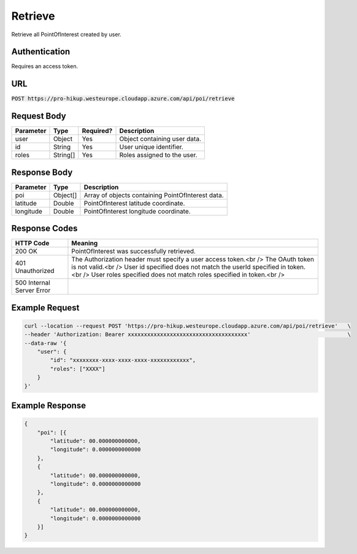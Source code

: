 .. _login:

Retrieve
============

Retrieve all PointOfInterest created by user.

Authentication
------------

Requires an access token.

URL
------------

:code:`POST https://pro-hikup.westeurope.cloudapp.azure.com/api/poi/retrieve`

Request Body
------------

+---------------+-----------+---------------+------------------------------------------------------+
| Parameter     | Type      | Required?     | Description                                          |
+===============+===========+===============+======================================================+
| user          | Object    | Yes           | Object containing user data.                         |
+---------------+-----------+---------------+------------------------------------------------------+
| id            | String    | Yes           | User unique identifier.                              |
+---------------+-----------+---------------+------------------------------------------------------+
| roles         | String[]  | Yes           | Roles assigned to the user.                          |
+---------------+-----------+---------------+------------------------------------------------------+

Response Body
------------

+---------------+-----------+----------------------------------------------------------------------+
| Parameter     | Type      | Description                                                          |
+===============+===========+======================================================================+
| poi           | Object[]  | Array of objects containing PointOfInterest data.                    |
+---------------+-----------+----------------------------------------------------------------------+
| latitude      | Double    | PointOfInterest latitude coordinate.                                 |
+---------------+-----------+----------------------------------------------------------------------+
| longitude     | Double    | PointOfInterest longitude coordinate.                                |
+---------------+-----------+----------------------------------------------------------------------+

Response Codes
------------

+---------------------------+----------------------------------------------------------------------+
| HTTP Code                 | Meaning                                                              |
+===========================+======================================================================+
| 200 OK                    | PointOfInterest was successfully retrieved.                          |
+---------------------------+----------------------------------------------------------------------+
| 401 Unauthorized          | The Authorization header must specify a user access token.<br />     |
|                           | The OAuth token is not valid.<br />                                  |
|                           | User id specified does not match the userId specified in token.<br />|
|                           | User roles specified does not match roles specified in token.<br />  |
+---------------------------+----------------------------------------------------------------------+
| 500 Internal Server Error |                                                                      |
+---------------------------+----------------------------------------------------------------------+

Example Request
------------

.. code-block:: console

    curl --location --request POST 'https://pro-hikup.westeurope.cloudapp.azure.com/api/poi/retrieve'   \
    --header 'Authorization: Bearer xxxxxxxxxxxxxxxxxxxxxxxxxxxxxxxxxxxxx'                              \
    --data-raw '{
        "user": {
            "id": "xxxxxxxx-xxxx-xxxx-xxxx-xxxxxxxxxxxx",
            "roles": ["XXXX"]
        }
    }'

Example Response
------------

.. code-block:: console

    {
        "poi": [{
            "latitude": 00.000000000000,
            "longitude": 0.0000000000000
        },
        {
            "latitude": 00.000000000000,
            "longitude": 0.0000000000000
        },
        {
            "latitude": 00.000000000000,
            "longitude": 0.0000000000000
        }]
    }
